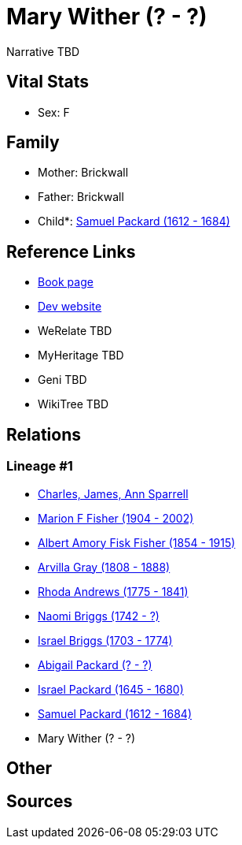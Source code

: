 = Mary Wither (? - ?)

Narrative TBD


== Vital Stats


* Sex: F


== Family
* Mother: Brickwall

* Father: Brickwall

* Child*: https://github.com/sparrell/cfs_ancestors/blob/main/Vol_02_Ships/V2_C5_Ancestors/gen9/gen9.MPMMMPMPP.Samuel_Packard[Samuel Packard (1612 - 1684)]



== Reference Links
* https://github.com/sparrell/cfs_ancestors/blob/main/Vol_02_Ships/V2_C5_Ancestors/gen10/gen10.MPMMMPMPPM.Mary_Wither[Book page]
* https://cfsjksas.gigalixirapp.com/person?p=p0752[Dev website]
* WeRelate TBD
* MyHeritage TBD
* Geni TBD
* WikiTree TBD

== Relations
=== Lineage #1
* https://github.com/spoarrell/cfs_ancestors/tree/main/Vol_02_Ships/V2_C1_Principals/0_intro_principals.adoc[Charles, James, Ann Sparrell]
* https://github.com/sparrell/cfs_ancestors/blob/main/Vol_02_Ships/V2_C5_Ancestors/gen1/gen1.M.Marion_F_Fisher[Marion F Fisher (1904 - 2002)]

* https://github.com/sparrell/cfs_ancestors/blob/main/Vol_02_Ships/V2_C5_Ancestors/gen2/gen2.MP.Albert_Amory_Fisk_Fisher[Albert Amory Fisk Fisher (1854 - 1915)]

* https://github.com/sparrell/cfs_ancestors/blob/main/Vol_02_Ships/V2_C5_Ancestors/gen3/gen3.MPM.Arvilla_Gray[Arvilla Gray (1808 - 1888)]

* https://github.com/sparrell/cfs_ancestors/blob/main/Vol_02_Ships/V2_C5_Ancestors/gen4/gen4.MPMM.Rhoda_Andrews[Rhoda Andrews (1775 - 1841)]

* https://github.com/sparrell/cfs_ancestors/blob/main/Vol_02_Ships/V2_C5_Ancestors/gen5/gen5.MPMMM.Naomi_Briggs[Naomi Briggs (1742 - ?)]

* https://github.com/sparrell/cfs_ancestors/blob/main/Vol_02_Ships/V2_C5_Ancestors/gen6/gen6.MPMMMP.Israel_Briggs[Israel Briggs (1703 - 1774)]

* https://github.com/sparrell/cfs_ancestors/blob/main/Vol_02_Ships/V2_C5_Ancestors/gen7/gen7.MPMMMPM.Abigail_Packard[Abigail Packard (? - ?)]

* https://github.com/sparrell/cfs_ancestors/blob/main/Vol_02_Ships/V2_C5_Ancestors/gen8/gen8.MPMMMPMP.Israel_Packard[Israel Packard (1645 - 1680)]

* https://github.com/sparrell/cfs_ancestors/blob/main/Vol_02_Ships/V2_C5_Ancestors/gen9/gen9.MPMMMPMPP.Samuel_Packard[Samuel Packard (1612 - 1684)]

* Mary Wither (? - ?)


== Other

== Sources
